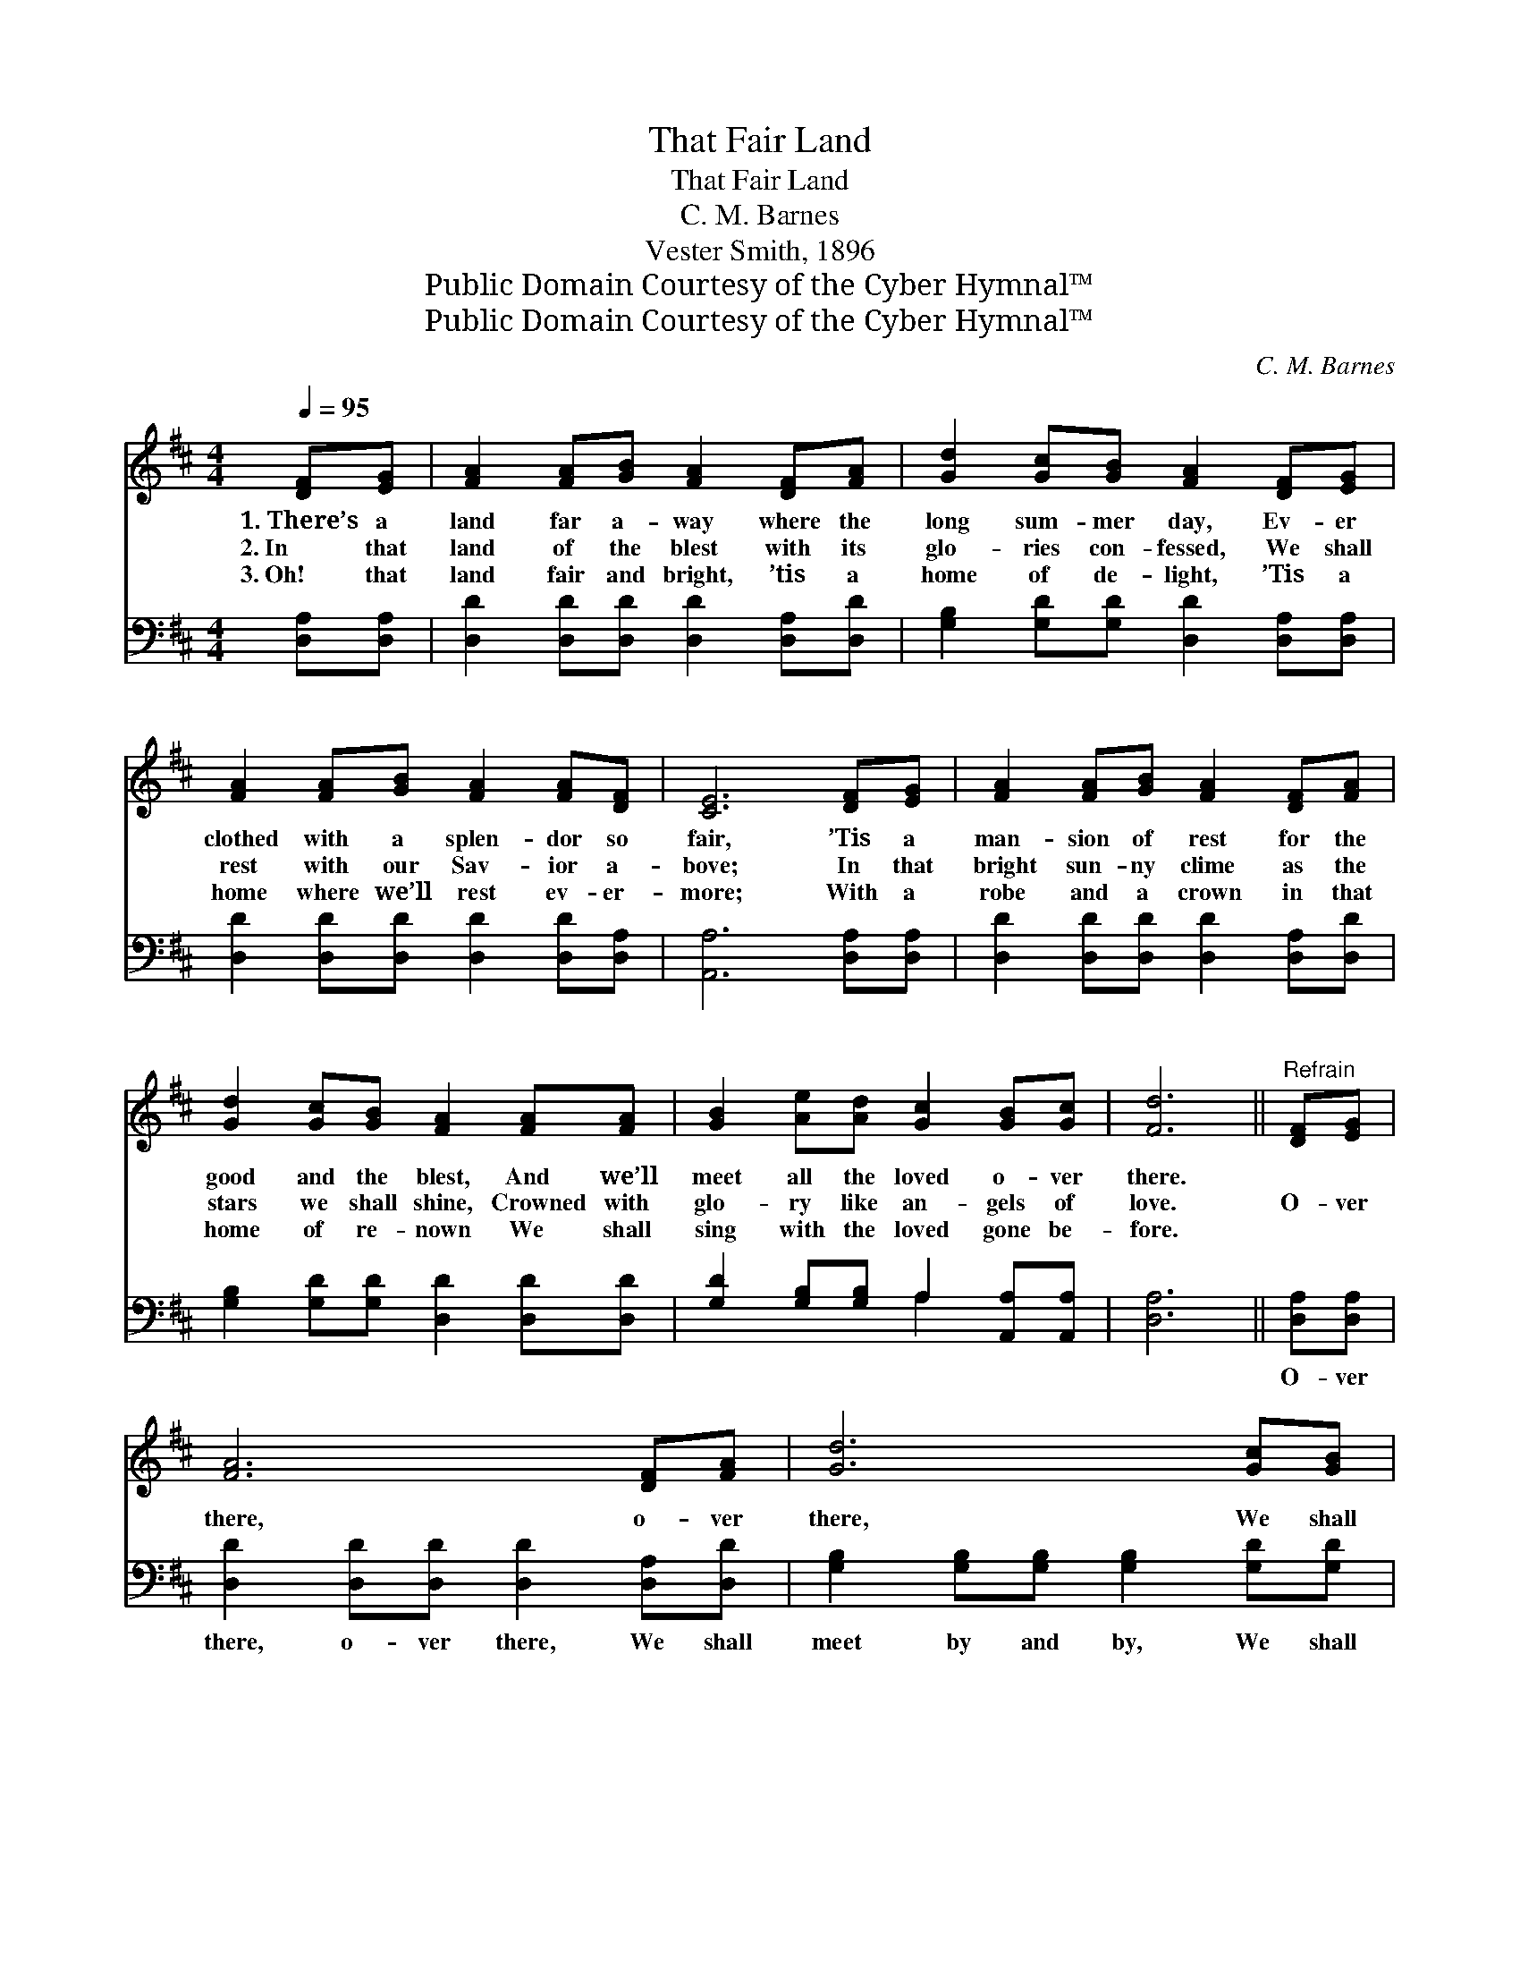 X:1
T:That Fair Land
T:That Fair Land
T:C. M. Barnes
T:Vester Smith, 1896
T:Public Domain Courtesy of the Cyber Hymnal™
T:Public Domain Courtesy of the Cyber Hymnal™
C:C. M. Barnes
Z:Public Domain
Z:Courtesy of the Cyber Hymnal™
%%score 1 ( 2 3 )
L:1/8
Q:1/4=95
M:4/4
K:D
V:1 treble 
V:2 bass 
V:3 bass 
V:1
 [DF][EG] | [FA]2 [FA][GB] [FA]2 [DF][FA] | [Gd]2 [Gc][GB] [FA]2 [DF][EG] | %3
w: 1.~There’s a|land far a- way where the|long sum- mer day, Ev- er|
w: 2.~In that|land of the blest with its|glo- ries con- fessed, We shall|
w: 3.~Oh! that|land fair and bright, ’tis a|home of de- light, ’Tis a|
 [FA]2 [FA][GB] [FA]2 [FA][DF] | [CE]6 [DF][EG] | [FA]2 [FA][GB] [FA]2 [DF][FA] | %6
w: clothed with a splen- dor so|fair, ’Tis a|man- sion of rest for the|
w: rest with our Sav- ior a-|bove; In that|bright sun- ny clime as the|
w: home where we’ll rest ev- er-|more; With a|robe and a crown in that|
 [Gd]2 [Gc][GB] [FA]2 [FA][FA] | [GB]2 [Ae][Ad] [Gc]2 [GB][Gc] | [Fd]6 ||"^Refrain" [DF][EG] | %10
w: good and the blest, And we’ll|meet all the loved o- ver|there.||
w: stars we shall shine, Crowned with|glo- ry like an- gels of|love.|O- ver|
w: home of re- nown We shall|sing with the loved gone be-|fore.||
 [FA]6 [DF][FA] | [Gd]6 [Gc][GB] | [FA]2 [FA][FA] [Ad]2 [Gc][Fd] | [Ae]6 [Ad][Ae] | %14
w: ||||
w: there, o- ver|there, We shall|meet with the pure and the|fair; O- ver|
w: ||||
 [Af]6 [Ae][Ad] | [GB]6 [Gc][GB] | [FA]2 [Fd][Fd] [Ge]2 [Fd][Ec] | [Fd]6 |] %18
w: ||||
w: there, o- ver|there, We shall|meet in that home o- ver|there.|
w: ||||
V:2
 [D,A,][D,A,] | [D,D]2 [D,D][D,D] [D,D]2 [D,A,][D,D] | [G,B,]2 [G,D][G,D] [D,D]2 [D,A,][D,A,] | %3
w: ~ ~|~ ~ ~ ~ ~ ~|~ ~ ~ ~ ~ ~|
 [D,D]2 [D,D][D,D] [D,D]2 [D,D][D,A,] | [A,,A,]6 [D,A,][D,A,] | %5
w: ~ ~ ~ ~ ~ ~|~ ~ ~|
 [D,D]2 [D,D][D,D] [D,D]2 [D,A,][D,D] | [G,B,]2 [G,D][G,D] [D,D]2 [D,D][D,D] | %7
w: ~ ~ ~ ~ ~ ~|~ ~ ~ ~ ~ ~|
 [G,D]2 [G,B,][G,B,] A,2 [A,,A,][A,,A,] | [D,A,]6 || [D,A,][D,A,] | %10
w: ~ ~ ~ ~ ~ ~|~|O- ver|
 [D,D]2 [D,D][D,D] [D,D]2 [D,A,][D,D] | [G,B,]2 [G,B,][G,B,] [G,B,]2 [G,D][G,D] | %12
w: there, o- ver there, We shall|meet by and by, We shall|
 [D,D]2 [D,D][D,D] [F,D]2 [E,A,][D,D] | [A,C]2 [A,C][A,C] C2 [F,D][E,C] | %14
w: meet with the pure and the|fair; O- ver there, o- ver|
 [D,D]2 [D,D][D,D] [D,D]2 [E,C][F,D] | [G,D]2 [G,D][G,D] [G,D]2 [G,D][G,D] | %16
w: there, We shall meet, we shall|meet by and by. * *|
 [A,D]2 A,A, A,2 [A,,A,][A,,A,] | [D,A,]6 |] %18
w: ||
V:3
 x2 | x8 | x8 | x8 | x8 | x8 | x8 | x4 A,2 x2 | x6 || x2 | x8 | x8 | x8 | x4 (A,G,) x2 | x8 | x8 | %16
 x2 A,A, A,2 x2 | x6 |] %18

